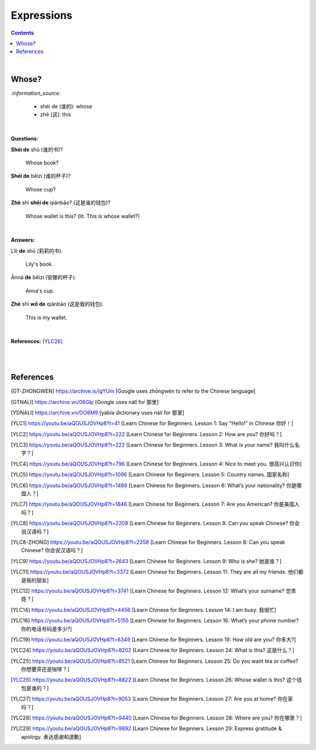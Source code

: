 ===========
Expressions
===========
.. contents:: **Contents**
   :depth: 3
   :local:
   :backlinks: top

|

Whose?
======
`:information_source:`

   - shéi de (谁的): whose
   - zhè (这): this

|

**Questions:**

| **Shéi de** shū (谁的书)?

   Whose book?
| **Shéi de** bēizi (谁的杯子)?

   Whose cup?
| **Zhè** shì **shéi de** qiánbāo? (这是谁的钱包)?

   Whose wallet is this? (lit. This is whose wallet?)

|

**Answers:**

| Lìlì **de** shū (莉莉的书).

   Lily's book.
| Ānnà **de** bēizi (安娜的杯子).

   Anna's cup.
| **Zhè** shì **wǒ de** qiánbāo (这是我的钱包).

   This is my wallet.

|

**References:** [YLC26]_

|
|
   
References
==========

.. [GT-ZHONGWEN] https://archive.is/lgYUm [Google uses zhōngwén to refer to the Chinese language]
.. [GTNALI] https://archive.vn/06Glp [Google uses nàlǐ for 那里]
.. [YDNALI] https://archive.vn/GO8M9 [yabla dictionary uses nàli for 那里]
.. [YLC1] https://youtu.be/aQOUSJOVHp8?t=41 [Learn Chinese for Beginners. Lesson 1: Say "Hello!" in Chinese 你好！]
.. [YLC2] https://youtu.be/aQOUSJOVHp8?t=222 [Learn Chinese for Beginners. Lesson 2: How are you?  你好吗？]
.. [YLC3] https://youtu.be/aQOUSJOVHp8?t=222 [Learn Chinese for Beginners. Lesson 3: What is your name? 我叫什么名字？]
.. [YLC4] https://youtu.be/aQOUSJOVHp8?t=796 [Learn Chinese for Beginners. Lesson 4: Nice to meet you. 很高兴认识你]
.. [YLC5] https://youtu.be/aQOUSJOVHp8?t=1096 [Learn Chinese for Beginners. Lesson 5: Country names. 国家名称]
.. [YLC6] https://youtu.be/aQOUSJOVHp8?t=1489 [Learn Chinese for Beginners. Lesson 6: What’s your nationality? 你是哪国人？]
.. [YLC7] https://youtu.be/aQOUSJOVHp8?t=1846 [Learn Chinese for Beginners. Lesson 7: Are you American?  你是美国人吗？]
.. [YLC8] https://youtu.be/aQOUSJOVHp8?t=2208 [Learn Chinese for Beginners. Lesson 8: Can you speak Chinese?  你会说汉语吗？]
.. [YLC8-ZHONG] https://youtu.be/aQOUSJOVHp8?t=2358 [Learn Chinese for Beginners. Lesson 8: Can you speak Chinese?  你会说汉语吗？]
.. [YLC9] https://youtu.be/aQOUSJOVHp8?t=2643 [Learn Chinese for Beginners. Lesson 9: Who is she?  她是谁？]
.. [YLC11] https://youtu.be/aQOUSJOVHp8?t=3372 [Learn Chinese for Beginners. Lesson 11: They are all my friends. 他们都是我的朋友]
.. [YLC12] https://youtu.be/aQOUSJOVHp8?t=3741 [Learn Chinese for Beginners. Lesson 12: What’s your surname?  您贵姓？]
.. [YLC14] https://youtu.be/aQOUSJOVHp8?t=4456 [Learn Chinese for Beginners. Lesson 14: I am busy.  我很忙]
.. [YLC16] https://youtu.be/aQOUSJOVHp8?t=5155 [Learn Chinese for Beginners. Lesson 16: What’s your phone number?  你的电话号码是多少?]
.. [YLC19] https://youtu.be/aQOUSJOVHp8?t=6349 [Learn Chinese for Beginners. Lesson 19: How old are you? 你多大?]
.. [YLC24] https://youtu.be/aQOUSJOVHp8?t=8202 [Learn Chinese for Beginners. Lesson 24: What is this? 这是什么？]
.. [YLC25] https://youtu.be/aQOUSJOVHp8?t=8521 [Learn Chinese for Beginners. Lesson 25: Do you want tea or coffee? 你想要茶还是咖啡？]
.. [YLC26] https://youtu.be/aQOUSJOVHp8?t=8822 [Learn Chinese for Beginners. Lesson 26: Whose wallet is this? 这个钱包是谁的？]
.. [YLC27] https://youtu.be/aQOUSJOVHp8?t=9053 [Learn Chinese for Beginners. Lesson 27: Are you at home? 你在家吗？]
.. [YLC28] https://youtu.be/aQOUSJOVHp8?t=9440 [Learn Chinese for Beginners. Lesson 28: Where are you? 你在哪里？]
.. [YLC29] https://youtu.be/aQOUSJOVHp8?t=9892 [Learn Chinese for Beginners. Lesson 29: Express gratitude & apology. 表达感谢和道歉]
